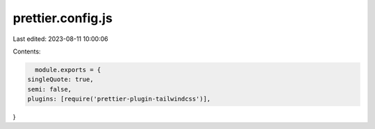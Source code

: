 prettier.config.js
==================

Last edited: 2023-08-11 10:00:06

Contents:

.. code-block:: js

    module.exports = {
  singleQuote: true,
  semi: false,
  plugins: [require('prettier-plugin-tailwindcss')],
}


